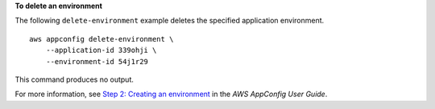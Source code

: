 **To delete an environment**

The following ``delete-environment`` example deletes the specified application environment. ::

    aws appconfig delete-environment \
        --application-id 339ohji \
        --environment-id 54j1r29

This command produces no output.

For more information, see `Step 2: Creating an environment <https://docs.aws.amazon.com/appconfig/latest/userguide/appconfig-creating-environment.html>`__ in the *AWS AppConfig User Guide*.